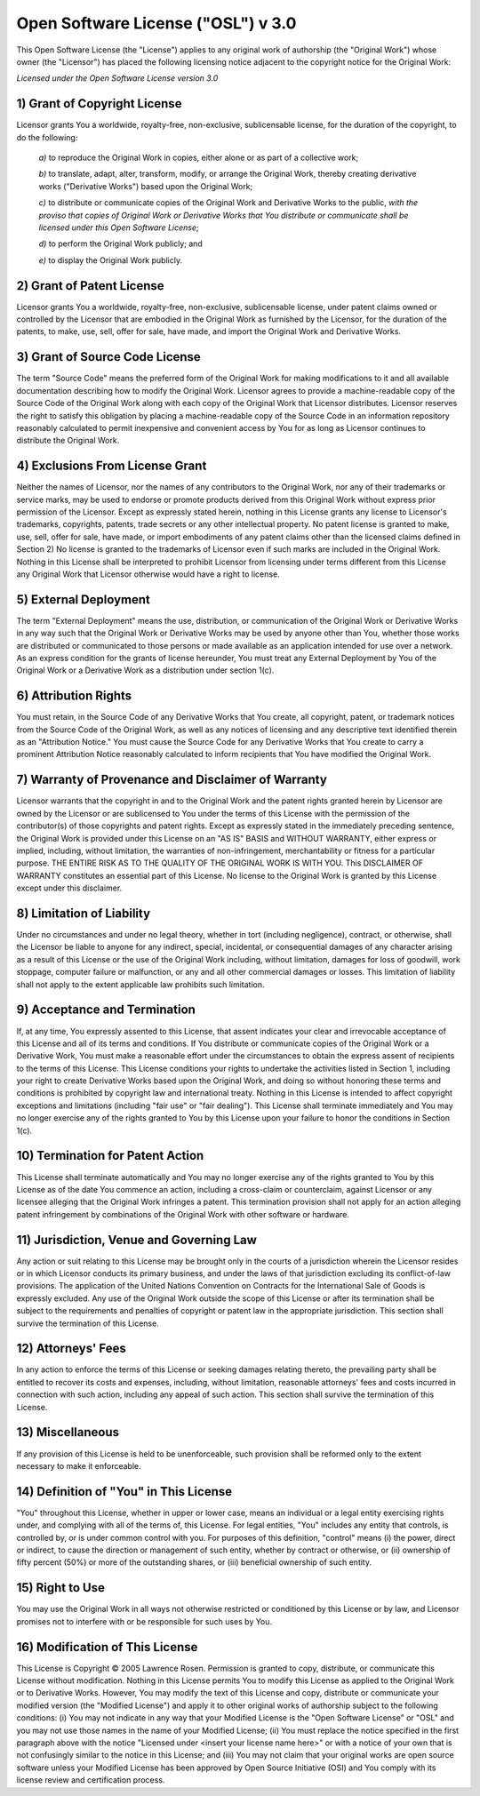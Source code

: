 ###################################
Open Software License ("OSL") v 3.0
###################################

This Open Software License (the "License") applies to any original work of
authorship (the "Original Work") whose owner (the "Licensor") has placed the
following licensing notice adjacent to the copyright notice for the Original
Work:

*Licensed under the Open Software License version 3.0*


*****************************
1) Grant of Copyright License
*****************************

Licensor grants You a worldwide, royalty-free, non-exclusive, sublicensable
license, for the duration of the copyright, to do the following:

	*a)* to reproduce the Original Work in copies, either alone or as part of
	a collective work;

	*b)* to translate, adapt, alter, transform, modify, or arrange the
	Original Work, thereby creating derivative works ("Derivative Works")
	based upon the Original Work;

	*c)* to distribute or communicate copies of the Original Work and
	Derivative Works to the public, *with the proviso that copies of Original
	Work or Derivative Works that You distribute or communicate shall be
	licensed under this Open Software License*;

	*d)* to perform the Original Work publicly; and

	*e)* to display the Original Work publicly.


**************************
2) Grant of Patent License
**************************

Licensor grants You a worldwide, royalty-free, non-exclusive, sublicensable
license, under patent claims owned or controlled by the Licensor that are
embodied in the Original Work as furnished by the Licensor, for the duration
of the patents, to make, use, sell, offer for sale, have made, and import the
Original Work and Derivative Works.


*******************************
3) Grant of Source Code License
*******************************

The term "Source Code" means the preferred form of the Original Work for
making modifications to it and all available documentation describing how to
modify the Original Work. Licensor agrees to provide a machine-readable copy
of the Source Code of the Original Work along with each copy of the Original
Work that Licensor distributes. Licensor reserves the right to satisfy this
obligation by placing a machine-readable copy of the Source Code in an
information repository reasonably calculated to permit inexpensive and
convenient access by You for as long as Licensor continues to distribute the
Original Work.


********************************
4) Exclusions From License Grant
********************************

Neither the names of Licensor, nor the names of any contributors to the
Original Work, nor any of their trademarks or service marks, may be used to
endorse or promote products derived from this Original Work without express
prior permission of the Licensor. Except as expressly stated herein, nothing
in this License grants any license to Licensor's trademarks, copyrights,
patents, trade secrets or any other intellectual property. No patent license
is granted to make, use, sell, offer for sale, have made, or import
embodiments of any patent claims other than the licensed claims defined in
Section 2) No license is granted to the trademarks of Licensor even if such
marks are included in the Original Work. Nothing in this License shall be
interpreted to prohibit Licensor from licensing under terms different from
this License any Original Work that Licensor otherwise would have a right to
license.


**********************
5) External Deployment
**********************

The term "External Deployment" means the use, distribution, or communication
of the Original Work or Derivative Works in any way such that the Original
Work or Derivative Works may be used by anyone other than You, whether those
works are distributed or communicated to those persons or made available as an
application intended for use over a network. As an express condition for the
grants of license hereunder, You must treat any External Deployment by You of
the Original Work or a Derivative Work as a distribution under section 1(c).


*********************
6) Attribution Rights
*********************

You must retain, in the Source Code of any Derivative Works that You create,
all copyright, patent, or trademark notices from the Source Code of the
Original Work, as well as any notices of licensing and any descriptive text
identified therein as an "Attribution Notice." You must cause the Source Code
for any Derivative Works that You create to carry a prominent Attribution
Notice reasonably calculated to inform recipients that You have modified the
Original Work.


****************************************************
7) Warranty of Provenance and Disclaimer of Warranty
****************************************************

Licensor warrants that the copyright in and to the Original Work and the
patent rights granted herein by Licensor are owned by the Licensor or are
sublicensed to You under the terms of this License with the permission of the
contributor(s) of those copyrights and patent rights. Except as expressly
stated in the immediately preceding sentence, the Original Work is provided
under this License on an "AS IS" BASIS and WITHOUT WARRANTY, either express or
implied, including, without limitation, the warranties of non-infringement,
merchantability or fitness for a particular purpose. THE ENTIRE RISK AS TO THE
QUALITY OF THE ORIGINAL WORK IS WITH YOU. This DISCLAIMER OF WARRANTY
constitutes an essential part of this License. No license to the Original Work
is granted by this License except under this disclaimer.


**************************
8) Limitation of Liability
**************************

Under no circumstances and under no legal theory, whether in tort (including
negligence), contract, or otherwise, shall the Licensor be liable to anyone
for any indirect, special, incidental, or consequential damages of any
character arising as a result of this License or the use of the Original Work
including, without limitation, damages for loss of goodwill, work stoppage,
computer failure or malfunction, or any and all other commercial damages or
losses. This limitation of liability shall not apply to the extent applicable
law prohibits such limitation.


*****************************
9) Acceptance and Termination
*****************************

If, at any time, You expressly assented to this License, that assent indicates
your clear and irrevocable acceptance of this License and all of its terms and
conditions. If You distribute or communicate copies of the Original Work or a
Derivative Work, You must make a reasonable effort under the circumstances to
obtain the express assent of recipients to the terms of this License. This
License conditions your rights to undertake the activities listed in Section
1, including your right to create Derivative Works based upon the Original
Work, and doing so without honoring these terms and conditions is prohibited
by copyright law and international treaty. Nothing in this License is intended
to affect copyright exceptions and limitations (including "fair use" or "fair
dealing"). This License shall terminate immediately and You may no longer
exercise any of the rights granted to You by this License upon your failure to
honor the conditions in Section 1(c).


*********************************
10) Termination for Patent Action
*********************************

This License shall terminate automatically and You may no longer exercise any
of the rights granted to You by this License as of the date You commence an
action, including a cross-claim or counterclaim, against Licensor or any
licensee alleging that the Original Work infringes a patent. This termination
provision shall not apply for an action alleging patent infringement by
combinations of the Original Work with other software or hardware.


*****************************************
11) Jurisdiction, Venue and Governing Law
*****************************************

Any action or suit relating to this License may be brought only in the courts
of a jurisdiction wherein the Licensor resides or in which Licensor conducts
its primary business, and under the laws of that jurisdiction excluding its
conflict-of-law provisions. The application of the United Nations Convention
on Contracts for the International Sale of Goods is expressly excluded. Any
use of the Original Work outside the scope of this License or after its
termination shall be subject to the requirements and penalties of copyright or
patent law in the appropriate jurisdiction. This section shall survive the
termination of this License.


*******************
12) Attorneys' Fees
*******************

In any action to enforce the terms of this License or seeking damages relating
thereto, the prevailing party shall be entitled to recover its costs and
expenses, including, without limitation, reasonable attorneys' fees and costs
incurred in connection with such action, including any appeal of such action.
This section shall survive the termination of this License.


*****************
13) Miscellaneous
*****************

If any provision of this License is held to be unenforceable, such provision
shall be reformed only to the extent necessary to make it enforceable.


***************************************
14) Definition of "You" in This License
***************************************

"You" throughout this License, whether in upper or lower case, means an
individual or a legal entity exercising rights under, and complying with all
of the terms of, this License. For legal entities, "You" includes any entity
that controls, is controlled by, or is under common control with you. For
purposes of this definition, "control" means (i) the power, direct or
indirect, to cause the direction or management of such entity, whether by
contract or otherwise, or (ii) ownership of fifty percent (50%) or more of the
outstanding shares, or (iii) beneficial ownership of such entity.


****************
15) Right to Use
****************

You may use the Original Work in all ways not otherwise restricted or
conditioned by this License or by law, and Licensor promises not to interfere
with or be responsible for such uses by You.


********************************
16) Modification of This License
********************************

This License is Copyright © 2005 Lawrence Rosen. Permission is granted to
copy, distribute, or communicate this License without modification. Nothing in
this License permits You to modify this License as applied to the Original
Work or to Derivative Works. However, You may modify the text of this License
and copy, distribute or communicate your modified version (the "Modified
License") and apply it to other original works of authorship subject to the
following conditions: (i) You may not indicate in any way that your Modified
License is the "Open Software License" or "OSL" and you may not use those
names in the name of your Modified License; (ii) You must replace the notice
specified in the first paragraph above with the notice "Licensed under <insert
your license name here>" or with a notice of your own that is not confusingly
similar to the notice in this License; and (iii) You may not claim that your
original works are open source software unless your Modified License has been
approved by Open Source Initiative (OSI) and You comply with its license
review and certification process.